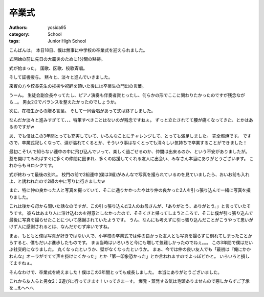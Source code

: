 卒業式
======

:authors: yosida95
:category: School
:tags: Junior High School

こんばんは。
本日18日、僕は無事に中学校の卒業式を迎えられました。

式開始の前に先日の大震災のために1分間の黙祷。

式が始まった。
国歌、区歌、校歌斉唱。

そして証書授与。
黙々と、淡々と進んでいきました。

来賓の方や校長先生の挨拶や祝辞を頂いた後には卒業生の門出の言葉。

うーん。
生徒会副会長やってたし、ピアノ演奏も伴奏者賞とったし、何らかの形でここに関わりたかったのですが残念ながら…。
男女2:2でバランスを整えたかったのでしょうか。

次に、在校生からの贈る言葉。
そして一同合唱があって式は終了しました。

なんだか淡々と進みすぎてて、、、特筆すべきことはないのが残念ですねぇ。
ずっと立たされてて腰が痛くなってきた、とかはあるのですがw

あ、でも僕はこの3年間とっても充実していて、いろんなことにチャレンジして、とっても満足しました。
完全燃焼です。
ですので、卒業式寂しくなって、涙が溢れてくるとか、そういう事はなくとっても清々しい気持ちで卒業することができました！

最初こそ1人で知らない連中の中に飛び込んでいって、楽しく過ごせるのか、仲間は出来るのか、という不安がありましたが。
蓋を開けてみればすぐに多くの仲間に囲まれ、多くの応援してくれる友人に出会い、みなさん本当にありがとうございます。
これからもヨロシクです。

式が終わって最後の別れ。
校門の前で2組連中(僕は3組)がみんなで写真を撮られているのを見ていましたら、おいお前も入れよ、と誘われたので2組の中に写りに行きましたw

また、特に仲の良かった人と写真を撮っていて、そこに通りかかったやはり仲の良かった2人を引っ張り込んで一緒に写真を撮りました。

これは後から母から聞いた話なのですが、この引っ張り込んだ2人のお母さんが、「ありがとう、ありがとう。」と言っていたそうです。
彼らはあまり人に溶け込むのを得意としなかったので、そそくさと帰ってしまうところで、そこに僕が引っ張り込んで最後に写真を撮らせたことについて感謝されていたようです。
うん、なんにも考えずに引っ張り込んだことがこうやって思いがけず人に感謝されるとは、なんだかむず痒いですね。

まぁ、もともと僕は写真が好きではない人で、小学校の卒業式では仲の良かった友人とも写真を撮らずに別れてしまったことからすると、僕もだいぶ進歩したものです。
まぁ当時はいろいろと今にも増して気難しかったのでねぇ。。。
この3年間で僕はだいぶ社交的になりました。
丸くなったというか、壁がなくなったというか。
まぁ、今では仲の良い友人でも「最初は『俺にかかわんな』オーラがでてて声を掛けにくかった」とか「第一印象恐かった」とか言われますのでよっぽどかと。
いろいろと損してますねぇ。

そんなわけで、卒業式を終えました！僕はこの3年間とっても成長しました。
本当にありがとうございました。

これから友人らと男女2：2遊びに行ってきます！いってきまーす。
爆発・蒸発する気は毛頭ありませんので悪しからずご了承を…えへへへ
